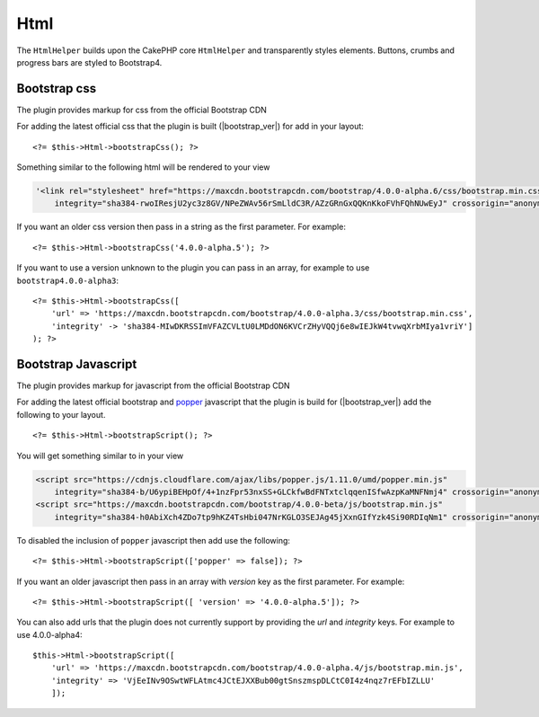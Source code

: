 Html
####

.. php:namespace:: LilHermit\Bootstrap4\View\Helper

.. php:class:: HtmlHelper(View $view, array $config = [])

The ``HtmlHelper`` builds upon the CakePHP core ``HtmlHelper`` and transparently
styles elements. Buttons, crumbs and progress bars are styled to Bootstrap4.


Bootstrap css
=============

.. php:method:: bootstrapScript($version)

The plugin provides markup for css from the official Bootstrap CDN

For adding the latest official css that the plugin is built (|bootstrap_ver|) for add in your layout::

    <?= $this->Html->bootstrapCss(); ?>

Something similar to the following html will be rendered to your view

.. code-block:: html

    '<link rel="stylesheet" href="https://maxcdn.bootstrapcdn.com/bootstrap/4.0.0-alpha.6/css/bootstrap.min.css"
        integrity="sha384-rwoIResjU2yc3z8GV/NPeZWAv56rSmLldC3R/AZzGRnGxQQKnKkoFVhFQhNUwEyJ" crossorigin="anonymous"/>

If you want an older css version then pass in a string as the first parameter. For example::

    <?= $this->Html->bootstrapCss('4.0.0-alpha.5'); ?>

If you want to use a version unknown to the plugin you can pass in an array, for example
to use ``bootstrap4.0.0-alpha3``::

    <?= $this->Html->bootstrapCss([
        'url' => 'https://maxcdn.bootstrapcdn.com/bootstrap/4.0.0-alpha.3/css/bootstrap.min.css',
        'integrity' -> 'sha384-MIwDKRSSImVFAZCVLtU0LMDdON6KVCrZHyVQQj6e8wIEJkW4tvwqXrbMIya1vriY']
    ); ?>

Bootstrap Javascript
====================

.. php:method:: bootstrapScript($version = [])

The plugin provides markup for javascript from the official Bootstrap CDN

For adding the latest official bootstrap and `popper <http://popper.js.org/>`_ javascript that the plugin is build for (|bootstrap_ver|) add the following
to your layout. ::

    <?= $this->Html->bootstrapScript(); ?>

You will get something similar to in your view

.. code-block:: html

    <script src="https://cdnjs.cloudflare.com/ajax/libs/popper.js/1.11.0/umd/popper.min.js"
        integrity="sha384-b/U6ypiBEHpOf/4+1nzFpr53nxSS+GLCkfwBdFNTxtclqqenISfwAzpKaMNFNmj4" crossorigin="anonymous"></script>
    <script src="https://maxcdn.bootstrapcdn.com/bootstrap/4.0.0-beta/js/bootstrap.min.js"
        integrity="sha384-h0AbiXch4ZDo7tp9hKZ4TsHbi047NrKGLO3SEJAg45jXxnGIfYzk4Si90RDIqNm1" crossorigin="anonymous"></script>

To disabled the inclusion of ``popper`` javascript then add use the following::

        <?= $this->Html->bootstrapScript(['popper' => false]); ?>


If you want an older javascript then pass in an array with `version` key as the first parameter. For example::

    <?= $this->Html->bootstrapScript([ 'version' => '4.0.0-alpha.5']); ?>

You can also add urls that the plugin does not currently support by providing the `url` and `integrity` keys. For example to use 4.0.0-alpha4::

    $this->Html->bootstrapScript([
        'url' => 'https://maxcdn.bootstrapcdn.com/bootstrap/4.0.0-alpha.4/js/bootstrap.min.js',
        'integrity' => 'VjEeINv9OSwtWFLAtmc4JCtEJXXBub00gtSnszmspDLCtC0I4z4nqz7rEFbIZLLU'
        ]);



.. todo::
    Add progress method
    Add button method
    Add crumblist